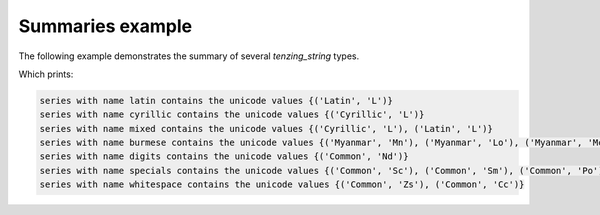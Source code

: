 Summaries example
=================

The following example demonstrates the summary of several `tenzing_string` types.

.. code-block:: python
    :caption: summaries_example.py
    :name: summaries_example

    from tenzing.core.model.typesets import tenzing_complete_set

    import pandas as pd

    if __name__ == "__main__":
        df = pd.DataFrame(
            {
                "latin": ["orange", "apple", "pear"],
                "cyrillic": ["Кириллица", "гласность", "демократија"],
                "mixed": ["Кириллица", "soep", "демократија"],
                "burmese": ["ရေကြီးခြင်း", "စက်သင်ယူမှု", "ဉာဏ်ရည်တု"],
                "digits": ["01234", "121223", "123123"],
                "specials": ["$", "%^&*(", "!!!~``"],
                "whitespace": ["\t", "\n", " "],
            }
        )

        ts = tenzing_complete_set()
        _ = ts.prep(df)

        summary = ts.summary_report(df)
        for key, variable_summary in summary["columns"].items():
            print(f"series with name {key} contains the unicode values {variable_summary['unicode_scripts']}")


Which prints:

.. code-block::

    series with name latin contains the unicode values {('Latin', 'L')}
    series with name cyrillic contains the unicode values {('Cyrillic', 'L')}
    series with name mixed contains the unicode values {('Cyrillic', 'L'), ('Latin', 'L')}
    series with name burmese contains the unicode values {('Myanmar', 'Mn'), ('Myanmar', 'Lo'), ('Myanmar', 'Mc')}
    series with name digits contains the unicode values {('Common', 'Nd')}
    series with name specials contains the unicode values {('Common', 'Sc'), ('Common', 'Sm'), ('Common', 'Po'), ('Common', 'Sk'), ('Common', 'Ps')}
    series with name whitespace contains the unicode values {('Common', 'Zs'), ('Common', 'Cc')}
